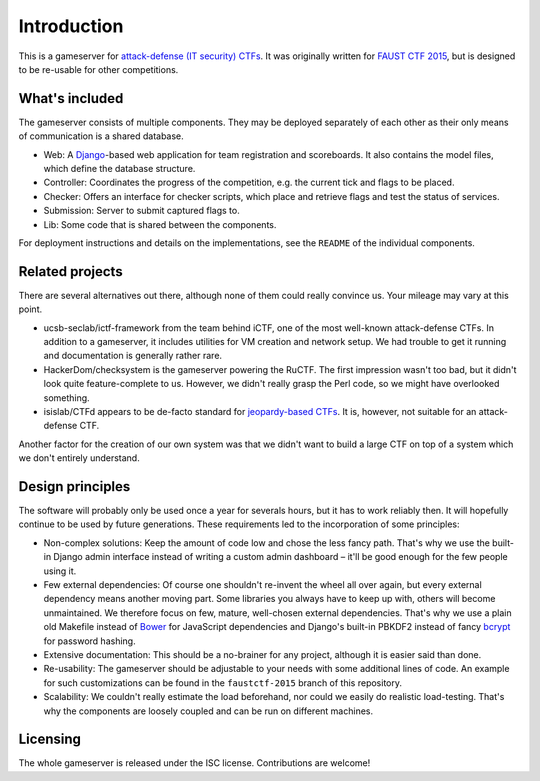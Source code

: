 Introduction
============

This is a gameserver for `attack-defense (IT security)
CTFs <https://ctftime.org/ctf-wtf/>`_. It was originally written for
`FAUST CTF 2015 <https://www.faustctf.net/2015/>`_, but is designed to
be re-usable for other competitions.

What's included
---------------

The gameserver consists of multiple components. They may be deployed
separately of each other as their only means of communication is a
shared database.

* Web: A `Django <https://www.djangoproject.com/>`_-based web
  application for team registration and scoreboards. It also contains
  the model files, which define the database structure.
* Controller: Coordinates the progress of the competition, e.g. the
  current tick and flags to be placed.
* Checker: Offers an interface for checker scripts, which place and
  retrieve flags and test the status of services.
* Submission: Server to submit captured flags to.
* Lib: Some code that is shared between the components.

For deployment instructions and details on the implementations, see
the ``README`` of the individual components.

Related projects
----------------

There are several alternatives out there, although none of them could
really convince us. Your mileage may vary at this point.

* ucsb-seclab/ictf-framework from the team behind iCTF, one of the
  most well-known attack-defense CTFs. In addition to a gameserver, it
  includes utilities for VM creation and network setup.  We had
  trouble to get it running and documentation is generally rather
  rare.
* HackerDom/checksystem is the gameserver powering the RuCTF. The
  first impression wasn't too bad, but it didn't look quite
  feature-complete to us. However, we didn't really grasp the Perl
  code, so we might have overlooked something.
* isislab/CTFd appears to be de-facto standard for `jeopardy-based
  CTFs <https://ctftime.org/ctf-wtf/>`_. It is, however, not suitable
  for an attack-defense CTF.

Another factor for the creation of our own system was that we didn't
want to build a large CTF on top of a system which we don't entirely
understand.

Design principles
-----------------

The software will probably only be used once a year for severals
hours, but it has to work reliably then. It will hopefully continue to
be used by future generations. These requirements led to the
incorporation of some principles:

* Non-complex solutions: Keep the amount of code low and chose the
  less fancy path. That's why we use the built-in Django admin
  interface instead of writing a custom admin dashboard – it'll be
  good enough for the few people using it.
* Few external dependencies: Of course one shouldn't re-invent the
  wheel all over again, but every external dependency means another
  moving part. Some libraries you always have to keep up with, others
  will become unmaintained. We therefore focus on few, mature,
  well-chosen external dependencies. That's why we use a plain old
  Makefile instead of `Bower <http://bower.io/>`_ for JavaScript
  dependencies and Django's built-in PBKDF2 instead of fancy
  `bcrypt <https://en.wikipedia.org/wiki/Bcrypt>`_ for password hashing.
* Extensive documentation: This should be a no-brainer for any
  project, although it is easier said than done.
* Re-usability: The gameserver should be adjustable to your needs with
  some additional lines of code. An example for such customizations
  can be found in the ``faustctf-2015`` branch of this repository.
* Scalability: We couldn't really estimate the load beforehand, nor
  could we easily do realistic load-testing. That's why the components
  are loosely coupled and can be run on different machines.

Licensing
---------

The whole gameserver is released under the ISC license. Contributions
are welcome!
